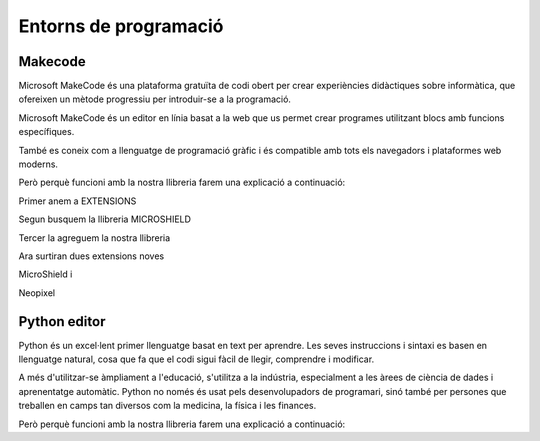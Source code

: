 Entorns de programació
=====

Makecode
------------
.. image:: INICIO_3.png
  :width: 400
  :alt: IO DIGITAL
  :align: center

Microsoft MakeCode és una plataforma gratuïta de codi obert per crear experiències didàctiques sobre informàtica, que ofereixen un mètode progressiu per introduir-se a la programació.

Microsoft MakeCode és un editor en línia basat a la web que us permet crear programes utilitzant blocs amb funcions específiques. 

També es coneix com a llenguatge de programació gràfic i és compatible amb tots els navegadors i plataformes web moderns.

Però perquè funcioni amb la nostra llibreria farem una explicació a continuació:

.. image:: LIBRERIAS_0.png
  :width: 400
  :alt: IO DIGITAL
  :align: center

Primer anem a EXTENSIONS

.. image:: LIBRERIAS_1.png
  :width: 400
  :alt: IO DIGITAL
  :align: center

Segun busquem la llibreria MICROSHIELD

.. image:: LIBRERIAS_2.png
  :width: 400
  :alt: IO DIGITAL
  :align: center

Tercer la agreguem la nostra llibreria

.. image:: LIBRERIAS_3.png
  :width: 400
  :alt: IO DIGITAL
  :align: center

Ara surtiran dues extensions noves

.. image:: LIBRERIAS_4.png
  :width: 400
  :alt: IO DIGITAL
  :align: center

MicroShield i

.. image:: LIBRERIAS_5.png
  :width: 400
  :alt: IO DIGITAL
  :align: center

Neopixel

Python editor
------------
.. image:: INICIO_5.png
  :width: 400
  :alt: IO DIGITAL

Python és un excel·lent primer llenguatge basat en text per aprendre. Les seves instruccions i sintaxi es basen en llenguatge natural, cosa que fa que el codi sigui fàcil de llegir, comprendre i modificar.

A més d'utilitzar-se àmpliament a l'educació, s'utilitza a la indústria, especialment a les àrees de ciència de dades i aprenentatge automàtic. Python no només és usat pels desenvolupadors de programari, sinó també per persones que treballen en camps tan diversos com la medicina, la física i les finances.

Però perquè funcioni amb la nostra llibreria farem una explicació a continuació:


